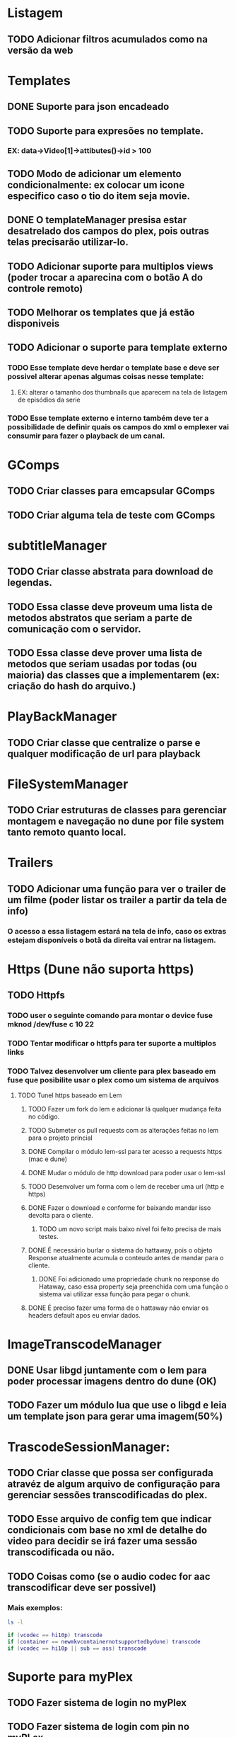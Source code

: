 * Listagem
** TODO Adicionar filtros acumulados como na versão da web
* Templates
** DONE Suporte para json encadeado
** TODO Suporte para expresões no template.
*** EX: data->Video[1]->attibutes()->id > 100
** TODO Modo de adicionar um elemento condicionalmente: ex colocar um icone especifico caso o tio do item seja movie.
** DONE O templateManager presisa estar desatrelado dos campos do plex, pois outras telas precisarão utilizar-lo.
** TODO Adicionar suporte para multiplos views (poder trocar a aparecina com o botão A do controle remoto) 
** TODO Melhorar os templates que já estão disponiveis
** TODO Adicionar o suporte para template externo
*** TODO Esse template deve herdar o template base e deve ser possivel alterar apenas algumas coisas nesse template:  
**** EX: alterar o tamanho dos thumbnails que aparecem na tela de listagem de episódios da serie
*** TODO Esse template externo e interno também deve ter a possibilidade de definir quais os campos do xml o emplexer vai consumir para fazer o playback de um canal.
* GComps
** TODO Criar classes para emcapsular GComps
** TODO Criar alguma tela de teste com GComps
* subtitleManager
** TODO Criar classe abstrata para download de legendas.
** TODO Essa classe deve proveum uma lista de metodos abstratos que seriam a parte de comunicação com o servidor.
** TODO Essa classe deve prover uma lista de metodos que seriam usadas por todas (ou maioria) das classes que a implementarem (ex: criação do hash do arquivo.)
* PlayBackManager
** TODO Criar classe que centralize o parse e qualquer modificação de url para playback
* FileSystemManager
** TODO Criar estruturas de classes para gerenciar montagem e navegação no dune por file system tanto remoto quanto local.
* Trailers
** TODO Adicionar uma função para ver o trailer de um filme (poder listar os trailer a partir da tela de info)
*** O acesso a essa listagem estará na tela de info, caso os extras estejam disponíveis o botã da direita vai entrar na listagem.
* Https (Dune não suporta https)
** TODO Httpfs
*** TODO user o seguinte comando para montar  o device fuse mknod /dev/fuse c 10 22
*** TODO Tentar modificar o httpfs para ter suporte a multiplos links
*** TODO Talvez desenvolver um cliente para plex baseado em fuse que posibilite usar o plex como um sistema de arquivos
**** TODO Tunel https baseado em Lem
***** TODO Fazer um fork do lem e adicionar lá qualquer mudança feita no código.
***** TODO Submeter os pull requests com as alterações feitas no lem para o projeto princial
***** DONE Compilar o módulo lem-ssl para ter acesso a requests https (mac e dune)
***** DONE Mudar o módulo de http download para poder usar o lem-ssl
***** TODO Desenvolver um forma com o lem de receber uma url (http e https) 
***** DONE Fazer o download e conforme for baixando mandar isso devolta para o cliente.
****** TODO um novo script mais baixo nivel foi feito precisa de mais testes.
***** DONE É necessário burlar o sistema do hattaway, pois o objeto Response atualmente acumula o conteudo antes de mandar para o cliente.
****** DONE Foi adicionado uma propriedade chunk no response do Hataway, caso essa property seja preenchida com uma função o sistema vai utilizar essa função para pegar o chunk.
***** DONE É preciso fazer uma forma de o hattaway não enviar os headers default apos eu enviar dados.
* ImageTranscodeManager
** DONE Usar libgd juntamente com o lem para poder processar imagens dentro do dune (OK)
** TODO Fazer um módulo lua que use o libgd e leia um template json para gerar uma imagem(50%)
* TrascodeSessionManager:
** TODO Criar classe que possa ser configurada atravéz de algum arquivo de configuração para gerenciar sessões transcodificadas do plex.
** TODO Esse arquivo de config tem que indicar condicionais com base no xml de detalhe do video para decidir se irá fazer uma sessão transcodificada ou não.
** TODO Coisas como (se o audio codec for aac transcodificar deve ser possivel)
*** Mais exemplos:
#+BEGIN_SRC bash
    ls -l
#+END_SRC
    #+BEGIN_SRC lua
        if (vcodec == hi10p) transcode
        if (container == newmkvcontainernotsupportedbydune) transcode
        if (vcodec == hi10p || sub == ass) transcode
    #+END_SRC
* Suporte para myPlex
** TODO Fazer sistema de login no myPlex
** TODO Fazer sistema de login com pin no myPLex.
** TODO Alterar listagems para adicionar os headers do myPlex.
** TODO Adicionar na Listagem inicial as localizações do myPlex, se tiver servidores locais deve usar apartir de lá
** TODO caso a url de playBack do myPLex for https devo mandar para o Tunel lem pois o dune não suporta https






